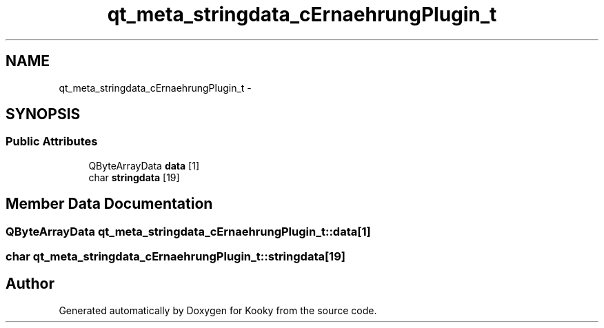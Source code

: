 .TH "qt_meta_stringdata_cErnaehrungPlugin_t" 3 "Thu Feb 11 2016" "Kooky" \" -*- nroff -*-
.ad l
.nh
.SH NAME
qt_meta_stringdata_cErnaehrungPlugin_t \- 
.SH SYNOPSIS
.br
.PP
.SS "Public Attributes"

.in +1c
.ti -1c
.RI "QByteArrayData \fBdata\fP [1]"
.br
.ti -1c
.RI "char \fBstringdata\fP [19]"
.br
.in -1c
.SH "Member Data Documentation"
.PP 
.SS "QByteArrayData qt_meta_stringdata_cErnaehrungPlugin_t::data[1]"

.SS "char qt_meta_stringdata_cErnaehrungPlugin_t::stringdata[19]"


.SH "Author"
.PP 
Generated automatically by Doxygen for Kooky from the source code\&.

